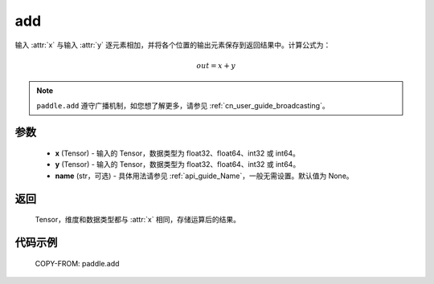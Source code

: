 add
-------------------------------

.. py:function:: paddle.add(x, y, name=None)

输入 :attr:`x` 与输入 :attr:`y` 逐元素相加，并将各个位置的输出元素保存到返回结果中。计算公式为：

.. math::
    out = x + y

.. note::
   ``paddle.add`` 遵守广播机制，如您想了解更多，请参见 :ref:`cn_user_guide_broadcasting`。

参数
:::::::::
	- **x** (Tensor) - 输入的 Tensor，数据类型为 float32、float64、int32 或 int64。
	- **y** (Tensor) - 输入的 Tensor，数据类型为 float32、float64、int32 或 int64。
	- **name** (str，可选) - 具体用法请参见 :ref:`api_guide_Name`，一般无需设置。默认值为 None。

返回
:::::::::
	Tensor，维度和数据类型都与 :attr:`x` 相同，存储运算后的结果。

代码示例
::::::::::
	COPY-FROM: paddle.add
